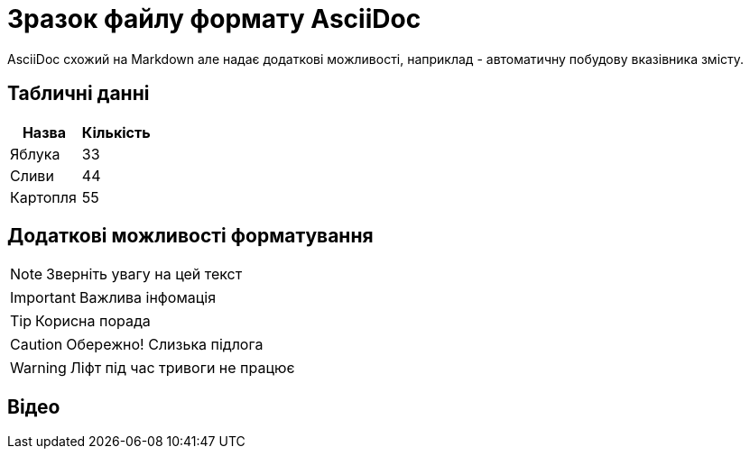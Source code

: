 = Зразок файлу формату AsciiDoc
AsciiDoc схожий на Markdown але надає додаткові можливості, наприклад - автоматичну побудову вказівника змісту.

:toc:

== Табличні данні

[%Таблиця 1,cols=2*]
|===
| Назва  | Кількість 

|Яблука
|33

|Сливи
|44

|Картопля
|55
|=== 

== Додаткові можливості форматування

NOTE: Зверніть увагу на цей текст 

IMPORTANT: Важлива інфомація

TIP: Корисна порада

CAUTION: Обережно! Слизька підлога

WARNING: Ліфт під час тривоги не працює


== Відео

ifdef::env-github[]
image:https://img.youtube.com/vi/L_LUpnjgPso/mqdefault.jpg[link=https://youtu.be/L_LUpnjgPso]
endif::[]

